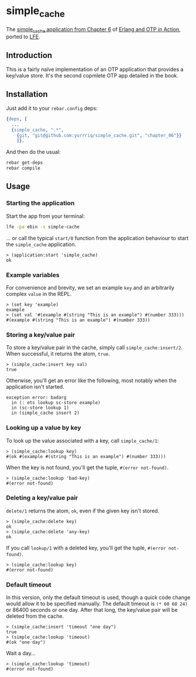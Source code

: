 * simple_cache
The [[https://github.com/erlware/Erlang-and-OTP-in-Action-Source/tree/master/chapter_06/simple_cache][simple_cache application from Chapter 6]] of [[http://www.manning.com/logan/][Erlang and OTP in Action]],
ported to [[https://github.com/rvirding/lfe][LFE]].

** Introduction
This is a fairly naïve implementation of an OTP application that provides a
key/value store. It's the second copmlete OTP app detailed in the book.

** Installation
Just add it to your =rebar.config= deps:

#+BEGIN_SRC erlang
  {deps, [
    ...
    {simple_cache, ".*",
      {git, "git@github.com:yurrriq/simple_cache.git", "chapter_06"}}
      ]}.
#+END_SRC

And then do the usual:

#+BEGIN_SRC bash
rebar get-deps
rebar compile
#+END_SRC

** Usage
*** Starting the application
Start the app from your terminal:
#+BEGIN_SRC bash
lfe -pa ebin -s simple-cache
#+END_SRC

... or call the typical ~start/0~ function from the application behaviour to start the
=simple_cache= application.
#+BEGIN_SRC lfe
> (application:start 'simple_cache)
ok
#+END_SRC

*** Example variables
For convenience and brevity, we set an example ~key~ and an arbitrarily complex
~value~ in the REPL.
#+BEGIN_SRC lfe
> (set key 'example)
example
> (set val '#(example #(string "This is an example") #(number 333)))
#(example #(string "This is an example") #(number 333))
#+END_SRC

*** Storing a key/value pair
To store a key/value pair in the cache, simply call
~simple_cache:insert/2~. When successful, it returns the atom, ~true~.
#+BEGIN_SRC lfe
> (simple_cache:insert key val)
true
#+END_SRC

Otherwise, you'll get an error like the following, most notably when the
application isn't started.

#+BEGIN_EXAMPLE
exception error: badarg
  in (: ets lookup sc-store example)
  in (sc-store lookup 1)
  in (simple_cache insert 2)
#+END_EXAMPLE

*** Looking up a value by key
To look up the value associated with a key, call ~simple_cache/1~:
#+BEGIN_SRC lfe
> (simple_cache:lookup key)
#(ok #(example #(string "This is an example") #(number 333)))
#+END_SRC

When the key is not found, you'll get the tuple, ~#(error not-found)~.
#+BEGIN_SRC lfe
> (simple_cache:lookup 'bad-key)
#(error not-found)
#+END_SRC

*** Deleting a key/value pair
~delete/1~ returns the atom, =ok=, even if the given key isn't stored.
#+BEGIN_SRC lfe
> (simple_cache:delete key)
ok
> (simple_cache:delete 'any-key)
ok
#+END_SRC

If you call ~lookup/1~ with a deleted key, you'll get the tuple,
~#(error not-found)~.
#+BEGIN_SRC lfe
> (simple_cache:lookup key)
#(error not-found)
#+END_SRC

*** Default timeout
In this version, only the default timeout is used, though a quick code change
would allow it to be specified manually. The default timeout is =(* 60 60 24)=
or 86400 seconds or one day. After that long, the key/value pair will be deleted
from the cache.
#+BEGIN_SRC lfe
> (simple_cache:insert 'timeout "one day")
true
> (simple_cache:lookup 'timeout)
#(ok "one day")
#+END_SRC

Wait a day...
#+BEGIN_SRC lfe
> (simple_cache:lookup 'timeout)
#(error not-found)
#+END_SRC
